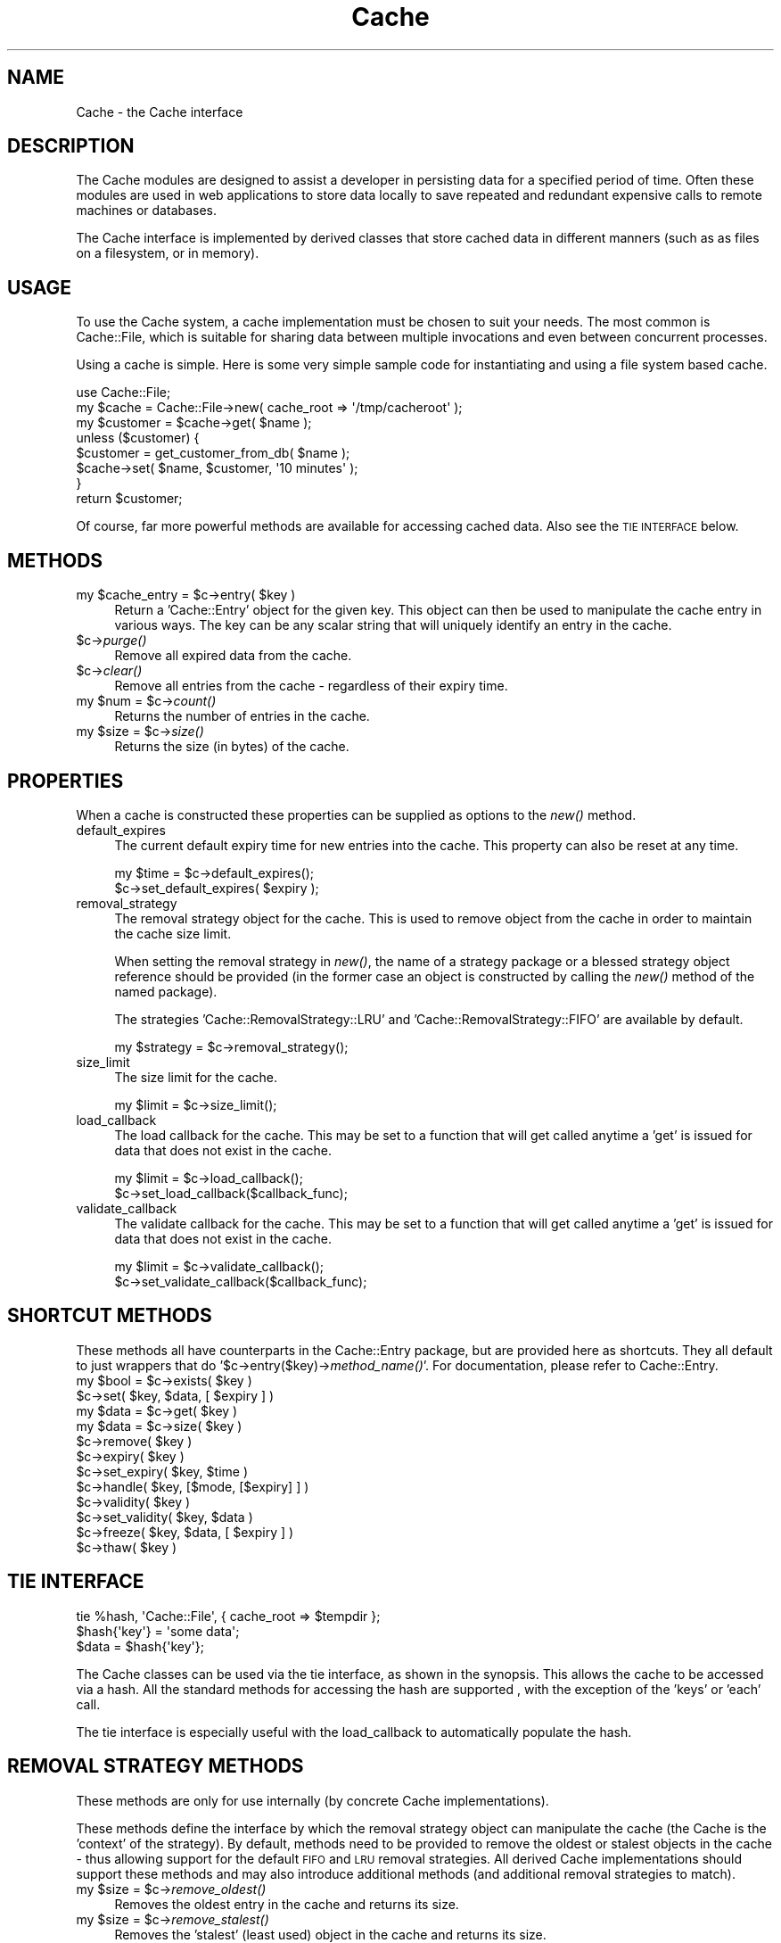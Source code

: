 .\" Automatically generated by Pod::Man 2.27 (Pod::Simple 3.28)
.\"
.\" Standard preamble:
.\" ========================================================================
.de Sp \" Vertical space (when we can't use .PP)
.if t .sp .5v
.if n .sp
..
.de Vb \" Begin verbatim text
.ft CW
.nf
.ne \\$1
..
.de Ve \" End verbatim text
.ft R
.fi
..
.\" Set up some character translations and predefined strings.  \*(-- will
.\" give an unbreakable dash, \*(PI will give pi, \*(L" will give a left
.\" double quote, and \*(R" will give a right double quote.  \*(C+ will
.\" give a nicer C++.  Capital omega is used to do unbreakable dashes and
.\" therefore won't be available.  \*(C` and \*(C' expand to `' in nroff,
.\" nothing in troff, for use with C<>.
.tr \(*W-
.ds C+ C\v'-.1v'\h'-1p'\s-2+\h'-1p'+\s0\v'.1v'\h'-1p'
.ie n \{\
.    ds -- \(*W-
.    ds PI pi
.    if (\n(.H=4u)&(1m=24u) .ds -- \(*W\h'-12u'\(*W\h'-12u'-\" diablo 10 pitch
.    if (\n(.H=4u)&(1m=20u) .ds -- \(*W\h'-12u'\(*W\h'-8u'-\"  diablo 12 pitch
.    ds L" ""
.    ds R" ""
.    ds C` ""
.    ds C' ""
'br\}
.el\{\
.    ds -- \|\(em\|
.    ds PI \(*p
.    ds L" ``
.    ds R" ''
.    ds C`
.    ds C'
'br\}
.\"
.\" Escape single quotes in literal strings from groff's Unicode transform.
.ie \n(.g .ds Aq \(aq
.el       .ds Aq '
.\"
.\" If the F register is turned on, we'll generate index entries on stderr for
.\" titles (.TH), headers (.SH), subsections (.SS), items (.Ip), and index
.\" entries marked with X<> in POD.  Of course, you'll have to process the
.\" output yourself in some meaningful fashion.
.\"
.\" Avoid warning from groff about undefined register 'F'.
.de IX
..
.nr rF 0
.if \n(.g .if rF .nr rF 1
.if (\n(rF:(\n(.g==0)) \{
.    if \nF \{
.        de IX
.        tm Index:\\$1\t\\n%\t"\\$2"
..
.        if !\nF==2 \{
.            nr % 0
.            nr F 2
.        \}
.    \}
.\}
.rr rF
.\"
.\" Accent mark definitions (@(#)ms.acc 1.5 88/02/08 SMI; from UCB 4.2).
.\" Fear.  Run.  Save yourself.  No user-serviceable parts.
.    \" fudge factors for nroff and troff
.if n \{\
.    ds #H 0
.    ds #V .8m
.    ds #F .3m
.    ds #[ \f1
.    ds #] \fP
.\}
.if t \{\
.    ds #H ((1u-(\\\\n(.fu%2u))*.13m)
.    ds #V .6m
.    ds #F 0
.    ds #[ \&
.    ds #] \&
.\}
.    \" simple accents for nroff and troff
.if n \{\
.    ds ' \&
.    ds ` \&
.    ds ^ \&
.    ds , \&
.    ds ~ ~
.    ds /
.\}
.if t \{\
.    ds ' \\k:\h'-(\\n(.wu*8/10-\*(#H)'\'\h"|\\n:u"
.    ds ` \\k:\h'-(\\n(.wu*8/10-\*(#H)'\`\h'|\\n:u'
.    ds ^ \\k:\h'-(\\n(.wu*10/11-\*(#H)'^\h'|\\n:u'
.    ds , \\k:\h'-(\\n(.wu*8/10)',\h'|\\n:u'
.    ds ~ \\k:\h'-(\\n(.wu-\*(#H-.1m)'~\h'|\\n:u'
.    ds / \\k:\h'-(\\n(.wu*8/10-\*(#H)'\z\(sl\h'|\\n:u'
.\}
.    \" troff and (daisy-wheel) nroff accents
.ds : \\k:\h'-(\\n(.wu*8/10-\*(#H+.1m+\*(#F)'\v'-\*(#V'\z.\h'.2m+\*(#F'.\h'|\\n:u'\v'\*(#V'
.ds 8 \h'\*(#H'\(*b\h'-\*(#H'
.ds o \\k:\h'-(\\n(.wu+\w'\(de'u-\*(#H)/2u'\v'-.3n'\*(#[\z\(de\v'.3n'\h'|\\n:u'\*(#]
.ds d- \h'\*(#H'\(pd\h'-\w'~'u'\v'-.25m'\f2\(hy\fP\v'.25m'\h'-\*(#H'
.ds D- D\\k:\h'-\w'D'u'\v'-.11m'\z\(hy\v'.11m'\h'|\\n:u'
.ds th \*(#[\v'.3m'\s+1I\s-1\v'-.3m'\h'-(\w'I'u*2/3)'\s-1o\s+1\*(#]
.ds Th \*(#[\s+2I\s-2\h'-\w'I'u*3/5'\v'-.3m'o\v'.3m'\*(#]
.ds ae a\h'-(\w'a'u*4/10)'e
.ds Ae A\h'-(\w'A'u*4/10)'E
.    \" corrections for vroff
.if v .ds ~ \\k:\h'-(\\n(.wu*9/10-\*(#H)'\s-2\u~\d\s+2\h'|\\n:u'
.if v .ds ^ \\k:\h'-(\\n(.wu*10/11-\*(#H)'\v'-.4m'^\v'.4m'\h'|\\n:u'
.    \" for low resolution devices (crt and lpr)
.if \n(.H>23 .if \n(.V>19 \
\{\
.    ds : e
.    ds 8 ss
.    ds o a
.    ds d- d\h'-1'\(ga
.    ds D- D\h'-1'\(hy
.    ds th \o'bp'
.    ds Th \o'LP'
.    ds ae ae
.    ds Ae AE
.\}
.rm #[ #] #H #V #F C
.\" ========================================================================
.\"
.IX Title "Cache 3"
.TH Cache 3 "2006-01-31" "perl v5.14.4" "User Contributed Perl Documentation"
.\" For nroff, turn off justification.  Always turn off hyphenation; it makes
.\" way too many mistakes in technical documents.
.if n .ad l
.nh
.SH "NAME"
Cache \- the Cache interface
.SH "DESCRIPTION"
.IX Header "DESCRIPTION"
The Cache modules are designed to assist a developer in persisting data for a
specified period of time.  Often these modules are used in web applications to
store data locally to save repeated and redundant expensive calls to remote
machines or databases.
.PP
The Cache interface is implemented by derived classes that store cached data
in different manners (such as as files on a filesystem, or in memory).
.SH "USAGE"
.IX Header "USAGE"
To use the Cache system, a cache implementation must be chosen to suit your
needs.  The most common is Cache::File, which is suitable for sharing data
between multiple invocations and even between concurrent processes.
.PP
Using a cache is simple.  Here is some very simple sample code for
instantiating and using a file system based cache.
.PP
.Vb 1
\&  use Cache::File;
\&
\&  my $cache = Cache::File\->new( cache_root => \*(Aq/tmp/cacheroot\*(Aq );
\&  my $customer = $cache\->get( $name );
\&
\&  unless ($customer) {
\&      $customer = get_customer_from_db( $name );
\&      $cache\->set( $name, $customer, \*(Aq10 minutes\*(Aq );
\&  }
\&
\&  return $customer;
.Ve
.PP
Of course, far more powerful methods are available for accessing cached data.
Also see the \s-1TIE INTERFACE\s0 below.
.SH "METHODS"
.IX Header "METHODS"
.ie n .IP "my $cache_entry = $c\->entry( $key )" 4
.el .IP "my \f(CW$cache_entry\fR = \f(CW$c\fR\->entry( \f(CW$key\fR )" 4
.IX Item "my $cache_entry = $c->entry( $key )"
Return a 'Cache::Entry' object for the given key.  This object can then be
used to manipulate the cache entry in various ways.  The key can be any scalar
string that will uniquely identify an entry in the cache.
.ie n .IP "$c\->\fIpurge()\fR" 4
.el .IP "\f(CW$c\fR\->\fIpurge()\fR" 4
.IX Item "$c->purge()"
Remove all expired data from the cache.
.ie n .IP "$c\->\fIclear()\fR" 4
.el .IP "\f(CW$c\fR\->\fIclear()\fR" 4
.IX Item "$c->clear()"
Remove all entries from the cache \- regardless of their expiry time.
.ie n .IP "my $num = $c\->\fIcount()\fR" 4
.el .IP "my \f(CW$num\fR = \f(CW$c\fR\->\fIcount()\fR" 4
.IX Item "my $num = $c->count()"
Returns the number of entries in the cache.
.ie n .IP "my $size = $c\->\fIsize()\fR" 4
.el .IP "my \f(CW$size\fR = \f(CW$c\fR\->\fIsize()\fR" 4
.IX Item "my $size = $c->size()"
Returns the size (in bytes) of the cache.
.SH "PROPERTIES"
.IX Header "PROPERTIES"
When a cache is constructed these properties can be supplied as options to the
\&\fInew()\fR method.
.IP "default_expires" 4
.IX Item "default_expires"
The current default expiry time for new entries into the cache.  This property
can also be reset at any time.
.Sp
.Vb 2
\& my $time = $c\->default_expires();
\& $c\->set_default_expires( $expiry );
.Ve
.IP "removal_strategy" 4
.IX Item "removal_strategy"
The removal strategy object for the cache.  This is used to remove
object from the cache in order to maintain the cache size limit.
.Sp
When setting the removal strategy in \fInew()\fR, the name of a strategy package or
a blessed strategy object reference should be provided  (in the former case an
object is constructed by calling the \fInew()\fR method of the named package).
.Sp
The strategies 'Cache::RemovalStrategy::LRU' and
\&'Cache::RemovalStrategy::FIFO' are available by default.
.Sp
.Vb 1
\& my $strategy = $c\->removal_strategy();
.Ve
.IP "size_limit" 4
.IX Item "size_limit"
The size limit for the cache.
.Sp
.Vb 1
\& my $limit = $c\->size_limit();
.Ve
.IP "load_callback" 4
.IX Item "load_callback"
The load callback for the cache.  This may be set to a function that will get
called anytime a 'get' is issued for data that does not exist in the cache.
.Sp
.Vb 2
\& my $limit = $c\->load_callback();
\& $c\->set_load_callback($callback_func);
.Ve
.IP "validate_callback" 4
.IX Item "validate_callback"
The validate callback for the cache.  This may be set to a function that will
get called anytime a 'get' is issued for data that does not exist in the
cache.
.Sp
.Vb 2
\& my $limit = $c\->validate_callback();
\& $c\->set_validate_callback($callback_func);
.Ve
.SH "SHORTCUT METHODS"
.IX Header "SHORTCUT METHODS"
These methods all have counterparts in the Cache::Entry package, but are
provided here as shortcuts.  They all default to just wrappers that do
\&'$c\->entry($key)\->\fImethod_name()\fR'.  For documentation, please refer to
Cache::Entry.
.ie n .IP "my $bool = $c\->exists( $key )" 4
.el .IP "my \f(CW$bool\fR = \f(CW$c\fR\->exists( \f(CW$key\fR )" 4
.IX Item "my $bool = $c->exists( $key )"
.PD 0
.ie n .IP "$c\->set( $key, $data, [ $expiry ] )" 4
.el .IP "\f(CW$c\fR\->set( \f(CW$key\fR, \f(CW$data\fR, [ \f(CW$expiry\fR ] )" 4
.IX Item "$c->set( $key, $data, [ $expiry ] )"
.ie n .IP "my $data = $c\->get( $key )" 4
.el .IP "my \f(CW$data\fR = \f(CW$c\fR\->get( \f(CW$key\fR )" 4
.IX Item "my $data = $c->get( $key )"
.ie n .IP "my $data = $c\->size( $key )" 4
.el .IP "my \f(CW$data\fR = \f(CW$c\fR\->size( \f(CW$key\fR )" 4
.IX Item "my $data = $c->size( $key )"
.ie n .IP "$c\->remove( $key )" 4
.el .IP "\f(CW$c\fR\->remove( \f(CW$key\fR )" 4
.IX Item "$c->remove( $key )"
.ie n .IP "$c\->expiry( $key )" 4
.el .IP "\f(CW$c\fR\->expiry( \f(CW$key\fR )" 4
.IX Item "$c->expiry( $key )"
.ie n .IP "$c\->set_expiry( $key, $time )" 4
.el .IP "\f(CW$c\fR\->set_expiry( \f(CW$key\fR, \f(CW$time\fR )" 4
.IX Item "$c->set_expiry( $key, $time )"
.ie n .IP "$c\->handle( $key, [$mode, [$expiry] ] )" 4
.el .IP "\f(CW$c\fR\->handle( \f(CW$key\fR, [$mode, [$expiry] ] )" 4
.IX Item "$c->handle( $key, [$mode, [$expiry] ] )"
.ie n .IP "$c\->validity( $key )" 4
.el .IP "\f(CW$c\fR\->validity( \f(CW$key\fR )" 4
.IX Item "$c->validity( $key )"
.ie n .IP "$c\->set_validity( $key, $data )" 4
.el .IP "\f(CW$c\fR\->set_validity( \f(CW$key\fR, \f(CW$data\fR )" 4
.IX Item "$c->set_validity( $key, $data )"
.ie n .IP "$c\->freeze( $key, $data, [ $expiry ] )" 4
.el .IP "\f(CW$c\fR\->freeze( \f(CW$key\fR, \f(CW$data\fR, [ \f(CW$expiry\fR ] )" 4
.IX Item "$c->freeze( $key, $data, [ $expiry ] )"
.ie n .IP "$c\->thaw( $key )" 4
.el .IP "\f(CW$c\fR\->thaw( \f(CW$key\fR )" 4
.IX Item "$c->thaw( $key )"
.PD
.SH "TIE INTERFACE"
.IX Header "TIE INTERFACE"
.Vb 1
\&  tie %hash, \*(AqCache::File\*(Aq, { cache_root => $tempdir };
\&
\&  $hash{\*(Aqkey\*(Aq} = \*(Aqsome data\*(Aq;
\&  $data = $hash{\*(Aqkey\*(Aq};
.Ve
.PP
The Cache classes can be used via the tie interface, as shown in the synopsis.
This allows the cache to be accessed via a hash.  All the standard methods
for accessing the hash are supported , with the exception of the 'keys' or
\&'each' call.
.PP
The tie interface is especially useful with the load_callback to automatically
populate the hash.
.SH "REMOVAL STRATEGY METHODS"
.IX Header "REMOVAL STRATEGY METHODS"
These methods are only for use internally (by concrete Cache implementations).
.PP
These methods define the interface by which the removal strategy object can
manipulate the cache (the Cache is the 'context' of the strategy).  By
default, methods need to be provided to remove the oldest or stalest objects
in the cache \- thus allowing support for the default \s-1FIFO\s0 and \s-1LRU\s0 removal
strategies.  All derived Cache implementations should support these methods
and may also introduce additional methods (and additional removal strategies
to match).
.ie n .IP "my $size = $c\->\fIremove_oldest()\fR" 4
.el .IP "my \f(CW$size\fR = \f(CW$c\fR\->\fIremove_oldest()\fR" 4
.IX Item "my $size = $c->remove_oldest()"
Removes the oldest entry in the cache and returns its size.
.ie n .IP "my $size = $c\->\fIremove_stalest()\fR" 4
.el .IP "my \f(CW$size\fR = \f(CW$c\fR\->\fIremove_stalest()\fR" 4
.IX Item "my $size = $c->remove_stalest()"
Removes the 'stalest' (least used) object in the cache and returns its
size.
.ie n .IP "$c\->check_size( $size )" 4
.el .IP "\f(CW$c\fR\->check_size( \f(CW$size\fR )" 4
.IX Item "$c->check_size( $size )"
This method isn't actually part of the strategy interface, nor does it need
to be defined by Cache implementations.  Instead it should be called by
implementations whenever the size of the cache increases.  It will take care
of checking the size limit and invoking the removal strategy if required.  The
size argument should be the new size of the cache.
.SH "UTILITY METHODS"
.IX Header "UTILITY METHODS"
These methods are only for use internally (by concrete Cache implementations).
.ie n .IP "my $time = Cache::Canonicalize_Expiration_Time($timespec)" 4
.el .IP "my \f(CW$time\fR = Cache::Canonicalize_Expiration_Time($timespec)" 4
.IX Item "my $time = Cache::Canonicalize_Expiration_Time($timespec)"
Converts a timespec as described for \fICache::Entry::set_expiry()\fR into a unix
time.
.SH "SEE ALSO"
.IX Header "SEE ALSO"
Cache::Entry, Cache::File, Cache::RemovalStrategy
.SH "DIFFERENCES FROM CACHE::CACHE"
.IX Header "DIFFERENCES FROM CACHE::CACHE"
The Cache modules are a total redesign and reimplementation of Cache::Cache
and thus not directly compatible.  It would be, however, quite possible to
write a wrapper module that provides an identical interface to Cache::Cache.
.PP
The semantics of use are very similar to Cache::Cache, with the following
exceptions:
.IP "The get/set methods \s-1DO NOT\s0 serialize complex data types.  Use freeze/thaw instead (but read the notes in Cache::Entry)." 4
.IX Item "The get/set methods DO NOT serialize complex data types. Use freeze/thaw instead (but read the notes in Cache::Entry)."
.PD 0
.IP "The get_object / set_object methods are not available, but have been superseded by the more flexible entry method and Cache::Entry class." 4
.IX Item "The get_object / set_object methods are not available, but have been superseded by the more flexible entry method and Cache::Entry class."
.IP "There is no concept of 'namespace' in the basic cache interface, although implementations (eg. Cache::Memory) may choose to provide them.  For instance, File::Cache does not provide this \- but different namespaces can be created by varying cache_root." 4
.IX Item "There is no concept of 'namespace' in the basic cache interface, although implementations (eg. Cache::Memory) may choose to provide them. For instance, File::Cache does not provide this - but different namespaces can be created by varying cache_root."
.IP "In the current Cache implementations purging is done automatically \- there is no need to explicitly enable auto purge on get/set.  The purging algorithm is no longer implemented in the base Cache class, but is left up to the implementations and may thus be implemented in the most efficient way for the storage medium." 4
.IX Item "In the current Cache implementations purging is done automatically - there is no need to explicitly enable auto purge on get/set. The purging algorithm is no longer implemented in the base Cache class, but is left up to the implementations and may thus be implemented in the most efficient way for the storage medium."
.IP "Cache::SharedMemory is not yet available." 4
.IX Item "Cache::SharedMemory is not yet available."
.IP "Cache::File no longer supports separate masks for entries and directories.  It is not a very secure configuration and presents numerous issues for cache consistency and is hence depricated.  There is still some work to be done to ensure cache consistency between accesses by different users." 4
.IX Item "Cache::File no longer supports separate masks for entries and directories. It is not a very secure configuration and presents numerous issues for cache consistency and is hence depricated. There is still some work to be done to ensure cache consistency between accesses by different users."
.PD
.SH "AUTHOR"
.IX Header "AUTHOR"
.Vb 2
\& Chris Leishman <chris@leishman.org>
\& Based on work by DeWitt Clinton <dewitt@unto.net>
.Ve
.SH "COPYRIGHT"
.IX Header "COPYRIGHT"
.Vb 1
\& Copyright (C) 2003\-2006 Chris Leishman.  All Rights Reserved.
.Ve
.PP
This module is distributed on an \*(L"\s-1AS IS\*(R"\s0 basis, \s-1WITHOUT WARRANTY OF ANY KIND,\s0
either expressed or implied. This program is free software; you can
redistribute or modify it under the same terms as Perl itself.
.PP
\&\f(CW$Id:\fR Cache.pm,v 1.7 2006/01/31 15:23:58 caleishm Exp $
.SH "POD ERRORS"
.IX Header "POD ERRORS"
Hey! \fBThe above document had some coding errors, which are explained below:\fR
.IP "Around line 573:" 4
.IX Item "Around line 573:"
You forgot a '=back' before '=head1'
